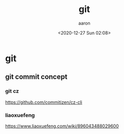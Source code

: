 #+title: git
#+author: aaron
#+date: <2020-12-27 Sun 02:08>

* git

** git commit concept

*** git cz

https://github.com/commitizen/cz-cli

*** liaoxuefeng

https://www.liaoxuefeng.com/wiki/896043488029600


